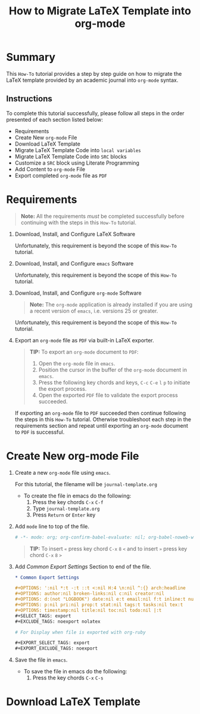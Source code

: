 # -*- mode: org; org-confirm-babel-evaluate: nil; org-babel-noweb-wrap-start: "«"; org-babel-noweb-wrap-end: "»"; -*-

#+TITLE: How to Migrate LaTeX Template into org-mode


* Summary                                                          

This =How-To= tutorial provides a step by step guide on how to migrate the LaTeX template provided by an academic journal into =org-mode= syntax. 

** Instructions

To complete this tutorial successfully, please follow all steps in the order presented of each section listed below:
- Requirements
- Create New =org-mode= File
- Download LaTeX Template
- Migrate LaTeX Template Code into =local variables=
- Migrate LaTeX Template Code into =SRC= blocks
- Customize a =SRC= block using Literate Programming
- Add Content to =org-mode= File
- Export completed =org-mode= file as =PDF=

* Requirements

#+BEGIN_QUOTE
  *Note:* All the requirements /must/ be completed successfully before continuing with the steps in this =How-To= tutorial.
#+END_QUOTE

1. Download, Install, and Configure LaTeX Software

   Unfortunately, this requirement is beyond the scope of this =How-To= tutorial.

2. Download, Install, and Configure =emacs= Software

   Unfortunately, this requirement is beyond the scope of this =How-To= tutorial.

3. Download, Install, and Configure =org-mode= Software

   #+BEGIN_QUOTE
     *Note:* The =org-mode= application is already installed if you are using a recent version of =emacs=, i.e. versions 25 or greater.
   #+END_QUOTE

   Unfortunately, this requirement is beyond the scope of this =How-To= tutorial.

4. Export an =org-mode= file as =PDF= via built-in LaTeX exporter.
   
   #+BEGIN_QUOTE
   *TIP:* To export an =org-mode= document to =PDF=:  
      1. Open the =org-mode= file in =emacs=.  
      2. Position the cursor in the buffer of the =org-mode= document in =emacs=.  
      3. Press the following key chords and keys, ~C-c~ ~C-e~ ~l~ ~p~ to initiate the export process.
      4. Open the exported =PDF= file to validate the export process succeeded.
   #+END_QUOTE

   If exporting an =org-mode= file to =PDF= succeeded then continue following the steps in this =How-To= tutorial. Otherwise troubleshoot each step in the requirements section and repeat until exporting an =org-mode= document to =PDF= is successful.

* Create New org-mode File

1. Create a new =org-mode= file using =emacs=.

   For this tutorial, the filename will be =journal-template.org=

   - To create the file in emacs do the following: 
     1. Press the key chords ~C-x~ ~C-f~
     2. Type =journal-template.org=
     3. Press ~Return~ or ~Enter~ key

2. Add ~mode~ line to top of the file.
   
   #+NAME: mode-line
   #+BEGIN_SRC org
     # -*- mode: org; org-confirm-babel-evaluate: nil; org-babel-noweb-wrap-start: "«"; org-babel-noweb-wrap-end: "»"; -*-
   #+END_SRC

   #+BEGIN_QUOTE 
     *TIP:* To insert =«= press key chord ~C-x~ ~8~ ~<~ and to insert =»= press key chord ~C-x~ ~8~ ~>~ 
   #+END_QUOTE

3. Add /Common Export Settings/ Section to end of the file.

   #+NAME: common-export-settings
   #+BEGIN_SRC org
     ,* Common Export Settings                                           :noexport:

     ,#+OPTIONS: ':nil *:t -:t ::t <:nil H:4 \n:nil ^:{} arch:headline
     ,#+OPTIONS: author:nil broken-links:nil c:nil creator:nil
     ,#+OPTIONS: d:(not "LOGBOOK") date:nil e:t email:nil f:t inline:t num:nil
     ,#+OPTIONS: p:nil pri:nil prop:t stat:nil tags:t tasks:nil tex:t
     ,#+OPTIONS: timestamp:nil title:nil toc:nil todo:nil |:t
     ,#+SELECT_TAGS: export
     ,#+EXCLUDE_TAGS: noexport nolatex

     # For Display when file is exported with org-ruby 

     ,#+EXPORT_SELECT_TAGS: export
     ,#+EXPORT_EXCLUDE_TAGS: noexport
   #+END_SRC

4. Save the file in =emacs=.

   - To save the file in emacs do the following: 
     1. Press the key chords ~C-x~ ~C-s~

* Download LaTeX Template

* Common Export Settings                                           :noexport:

#+OPTIONS: ':nil *:t -:t ::t <:nil H:4 \n:nil ^:{} arch:headline
#+OPTIONS: author:nil broken-links:nil c:nil creator:nil
#+OPTIONS: d:(not "LOGBOOK") date:nil e:t email:nil f:t inline:t num:nil
#+OPTIONS: p:nil pri:nil prop:t stat:nil tags:t tasks:nil tex:t
#+OPTIONS: timestamp:nil title:nil toc:nil todo:nil |:t
#+SELECT_TAGS: export
#+EXCLUDE_TAGS: noexport nolatex

# For Display when file is exported with org-ruby 

#+EXPORT_SELECT_TAGS: export
#+EXPORT_EXCLUDE_TAGS: noexport


